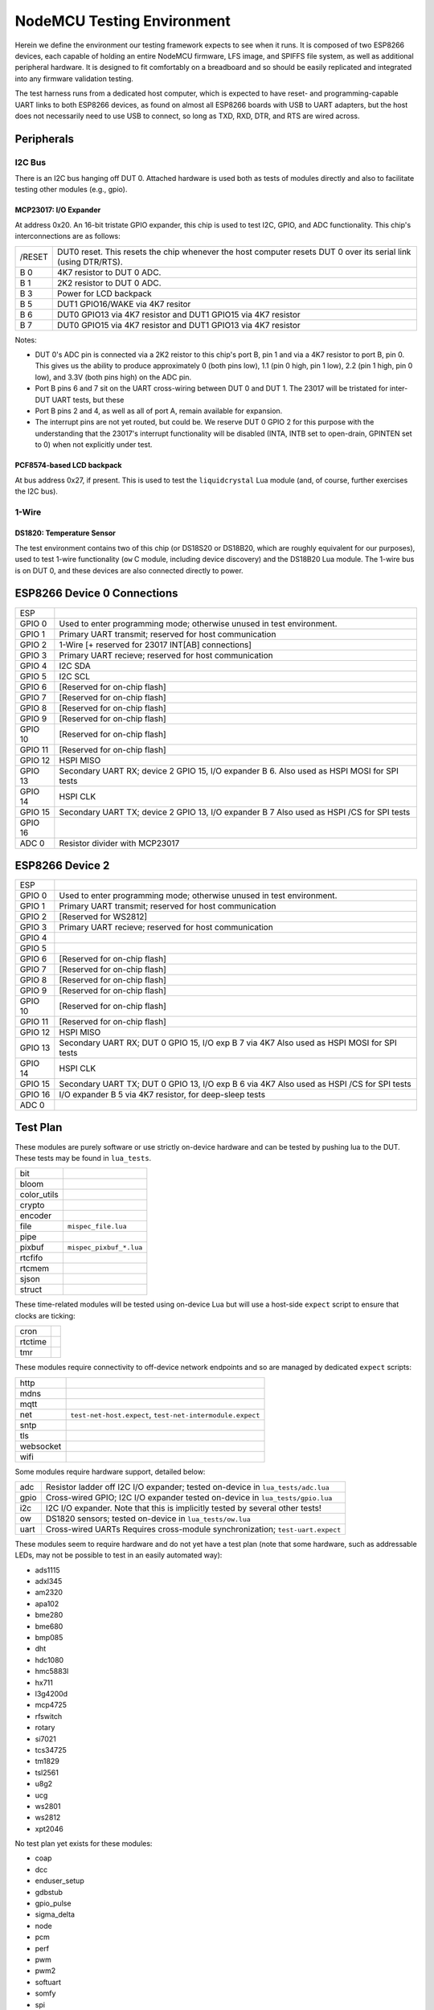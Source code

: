 ###########################
NodeMCU Testing Environment
###########################

Herein we define the environment our testing framework expects to see when it
runs.  It is composed of two ESP8266 devices, each capable of holding an entire
NodeMCU firmware, LFS image, and SPIFFS file system, as well as additional
peripheral hardware.  It is designed to fit comfortably on a breadboard and so
should be easily replicated and integrated into any firmware validation
testing.

The test harness runs from a dedicated host computer, which is expected to have
reset- and programming-capable UART links to both ESP8266 devices, as found on
almost all ESP8266 boards with USB to UART adapters, but the host does not
necessarily need to use USB to connect, so long as TXD, RXD, DTR, and RTS are
wired across.

Peripherals
###########

I2C Bus
=======

There is an I2C bus hanging off DUT 0.  Attached hardware is used both as tests
of modules directly and also to facilitate testing other modules (e.g., gpio).

MCP23017: I/O Expander
----------------------

At address 0x20.  An 16-bit tristate GPIO expander, this chip is used to test
I2C, GPIO, and ADC functionality.  This chip's interconnections are as follows:

+---------+-------------------------------------------------------------------+
| /RESET  | DUT0 reset.  This resets the chip whenever the host computer      |
|         | resets DUT 0 over its serial link (using DTR/RTS).                |
+---------+-------------------------------------------------------------------+
| B 0     | 4K7 resistor to DUT 0 ADC.                                        |
+---------+-------------------------------------------------------------------+
| B 1     | 2K2 resistor to DUT 0 ADC.                                        |
+---------+-------------------------------------------------------------------+
| B 3     | Power for LCD backpack                                            |
+---------+-------------------------------------------------------------------+
| B 5     | DUT1 GPIO16/WAKE via 4K7 resitor                                  |
+---------+-------------------------------------------------------------------+
| B 6     | DUT0 GPIO13 via 4K7 resistor and DUT1 GPIO15 via 4K7 resistor     |
+---------+-------------------------------------------------------------------+
| B 7     | DUT0 GPIO15 via 4K7 resistor and DUT1 GPIO13 via 4K7 resistor     |
+---------+-------------------------------------------------------------------+

Notes:

* DUT 0's ADC pin is connected via a 2K2 reistor to this chip's port B, pin 1
  and via a 4K7 resistor to port B, pin 0.  This gives us the ability to
  produce approximately 0 (both pins low), 1.1 (pin 0 high, pin 1 low), 2.2
  (pin 1 high, pin 0 low), and 3.3V (both pins high) on the ADC pin.

* Port B pins 6 and 7 sit on the UART cross-wiring between DUT 0 and DUT 1.
  The 23017 will be tristated for inter-DUT UART tests, but these 

* Port B pins 2 and 4, as well as all of port A, remain available for
  expansion.

* The interrupt pins are not yet routed, but could be.  We reserve DUT 0
  GPIO 2 for this purpose with the understanding that the 23017's
  interrupt functionality will be disabled (INTA, INTB set to open-drain,
  GPINTEN set to 0) when not explicitly under test.

PCF8574-based LCD backpack
--------------------------

At bus address 0x27, if present.  This is used to test the ``liquidcrystal``
Lua module (and, of course, further exercises the I2C bus).

1-Wire
======

DS1820: Temperature Sensor
--------------------------

The test environment contains two of this chip (or DS18S20 or DS18B20, which
are roughly equivalent for our purposes), used to test 1-wire functionality
(``ow`` C module, including device discovery) and the DS18B20 Lua module.  The
1-wire bus is on DUT 0, and these devices are also connected directly to power.

.. todo::

   It would make sense to augment the 1-Wire testing facility to include
   bus-drive power, perhaps via the MCP23017, especially if we ever augment
   the driver as per https://github.com/nodemcu/nodemcu-firmware/issues/1995

ESP8266 Device 0 Connections
############################

+---------+---------------------------------------------------------+
| ESP     |                                                         |
+---------+---------------------------------------------------------+
| GPIO 0  | Used to enter programming mode; otherwise unused in     |
|         | test environment.                                       |
+---------+---------------------------------------------------------+
| GPIO 1  | Primary UART transmit; reserved for host communication  |
+---------+---------------------------------------------------------+
| GPIO 2  | 1-Wire                                                  |
|         | [+ reserved for 23017 INT[AB] connections]              |
+---------+---------------------------------------------------------+
| GPIO 3  | Primary UART recieve; reserved for host communication   |
+---------+---------------------------------------------------------+
| GPIO 4  | I2C SDA                                                 |
+---------+---------------------------------------------------------+
| GPIO 5  | I2C SCL                                                 |
+---------+---------------------------------------------------------+
| GPIO 6  | [Reserved for on-chip flash]                            |
+---------+---------------------------------------------------------+
| GPIO 7  | [Reserved for on-chip flash]                            |
+---------+---------------------------------------------------------+
| GPIO 8  | [Reserved for on-chip flash]                            |
+---------+---------------------------------------------------------+
| GPIO 9  | [Reserved for on-chip flash]                            |
+---------+---------------------------------------------------------+
| GPIO 10 | [Reserved for on-chip flash]                            |
+---------+---------------------------------------------------------+
| GPIO 11 | [Reserved for on-chip flash]                            |
+---------+---------------------------------------------------------+
| GPIO 12 | HSPI MISO                                               |
+---------+---------------------------------------------------------+
| GPIO 13 | Secondary UART RX; device 2 GPIO 15, I/O expander B 6.  |
|         | Also used as HSPI MOSI for SPI tests                    |
+---------+---------------------------------------------------------+
| GPIO 14 | HSPI CLK                                                |
+---------+---------------------------------------------------------+
| GPIO 15 | Secondary UART TX; device 2 GPIO 13, I/O expander B 7   |
|         | Also used as HSPI /CS for SPI tests                     |
+---------+---------------------------------------------------------+
| GPIO 16 |                                                         |
+---------+---------------------------------------------------------+
| ADC 0   | Resistor divider with MCP23017                          |
+---------+---------------------------------------------------------+

ESP8266 Device 2
################

+---------+---------------------------------------------------------+
| ESP     |                                                         |
+---------+---------------------------------------------------------+
| GPIO 0  | Used to enter programming mode; otherwise unused in     |
|         | test environment.                                       |
+---------+---------------------------------------------------------+
| GPIO 1  | Primary UART transmit; reserved for host communication  |
+---------+---------------------------------------------------------+
| GPIO 2  | [Reserved for WS2812]                                   |
+---------+---------------------------------------------------------+
| GPIO 3  | Primary UART recieve; reserved for host communication   |
+---------+---------------------------------------------------------+
| GPIO 4  |                                                         |
+---------+---------------------------------------------------------+
| GPIO 5  |                                                         |
+---------+---------------------------------------------------------+
| GPIO 6  | [Reserved for on-chip flash]                            |
+---------+---------------------------------------------------------+
| GPIO 7  | [Reserved for on-chip flash]                            |
+---------+---------------------------------------------------------+
| GPIO 8  | [Reserved for on-chip flash]                            |
+---------+---------------------------------------------------------+
| GPIO 9  | [Reserved for on-chip flash]                            |
+---------+---------------------------------------------------------+
| GPIO 10 | [Reserved for on-chip flash]                            |
+---------+---------------------------------------------------------+
| GPIO 11 | [Reserved for on-chip flash]                            |
+---------+---------------------------------------------------------+
| GPIO 12 | HSPI MISO                                               |
+---------+---------------------------------------------------------+
| GPIO 13 | Secondary UART RX; DUT 0 GPIO 15, I/O exp B 7 via 4K7   |
|         | Also used as HSPI MOSI for SPI tests                    |
+---------+---------------------------------------------------------+
| GPIO 14 | HSPI CLK                                                |
+---------+---------------------------------------------------------+
| GPIO 15 | Secondary UART TX; DUT 0 GPIO 13, I/O exp B 6 via 4K7   |
|         | Also used as HSPI /CS for SPI tests                     |
+---------+---------------------------------------------------------+
| GPIO 16 | I/O expander B 5 via 4K7 resistor, for deep-sleep tests |
+---------+---------------------------------------------------------+
| ADC 0   |                                                         |
+---------+---------------------------------------------------------+

Test Plan
#########

These modules are purely software or use strictly on-device hardware and can be
tested by pushing lua to the DUT.  These tests may be found in ``lua_tests``.

+-------------+---------------------------------------------------------------+
| bit         |                                                               |
+-------------+---------------------------------------------------------------+
| bloom       |                                                               |
+-------------+---------------------------------------------------------------+
| color_utils |                                                               |
+-------------+---------------------------------------------------------------+
| crypto      |                                                               |
+-------------+---------------------------------------------------------------+
| encoder     |                                                               |
+-------------+---------------------------------------------------------------+
| file        | ``mispec_file.lua``                                           |
+-------------+---------------------------------------------------------------+
| pipe        |                                                               |
+-------------+---------------------------------------------------------------+
| pixbuf      | ``mispec_pixbuf_*.lua``                                       |
+-------------+---------------------------------------------------------------+
| rtcfifo     |                                                               |
+-------------+---------------------------------------------------------------+
| rtcmem      |                                                               |
+-------------+---------------------------------------------------------------+
| sjson       |                                                               |
+-------------+---------------------------------------------------------------+
| struct      |                                                               |
+-------------+---------------------------------------------------------------+

These time-related modules will be tested using on-device Lua but will use a
host-side ``expect`` script to ensure that clocks are ticking:

+----------+------------------------------------------------------------------+
| cron     |                                                                  |
+----------+------------------------------------------------------------------+
| rtctime  |                                                                  |
+----------+------------------------------------------------------------------+
| tmr      |                                                                  |
+----------+------------------------------------------------------------------+

These modules require connectivity to off-device network endpoints and so are
managed by dedicated ``expect`` scripts:

+----------+------------------------------------------------------------------+
|   http   |                                                                  |
+----------+------------------------------------------------------------------+
|   mdns   |                                                                  |
+----------+------------------------------------------------------------------+
|   mqtt   |                                                                  |
+----------+------------------------------------------------------------------+
|   net    | ``test-net-host.expect``, ``test-net-intermodule.expect``        |
+----------+------------------------------------------------------------------+
|   sntp   |                                                                  |
+----------+------------------------------------------------------------------+
|   tls    |                                                                  |
+----------+------------------------------------------------------------------+
| websocket|                                                                  |
+----------+------------------------------------------------------------------+
|   wifi   |                                                                  |
+----------+------------------------------------------------------------------+

Some modules require hardware support, detailed below:

+------------+----------------------------------------------------------------+
|    adc     | Resistor ladder off I2C I/O expander;                          |
|            | tested on-device in ``lua_tests/adc.lua``                      |
+------------+----------------------------------------------------------------+
|   gpio     | Cross-wired GPIO; I2C I/O expander                             |
|            | tested on-device in ``lua_tests/gpio.lua``                     |
+------------+----------------------------------------------------------------+
|    i2c     | I2C I/O expander.                                              |
|            | Note that this is implicitly tested by several other tests!    |
+------------+----------------------------------------------------------------+
|    ow      | DS1820 sensors;                                                |
|            | tested on-device in ``lua_tests/ow.lua``                       |
+------------+----------------------------------------------------------------+
|   uart     | Cross-wired UARTs                                              |
|            | Requires cross-module synchronization; ``test-uart.expect``    |
+------------+----------------------------------------------------------------+

These modules seem to require hardware and do not yet have a test plan (note
that some hardware, such as addressable LEDs, may not be possible to test in an
easily automated way):

* ads1115
* adxl345
* am2320
* apa102
* bme280
* bme680
* bmp085
* dht
* hdc1080
* hmc5883l
* hx711
* l3g4200d
* mcp4725
* rfswitch
* rotary
* si7021
* tcs34725
* tm1829
* tsl2561
* u8g2
* ucg
* ws2801
* ws2812
* xpt2046

No test plan yet exists for these modules:

* coap
* dcc
* enduser_setup
* gdbstub
* gpio_pulse
* sigma_delta
* node
* pcm
* perf
* pwm
* pwm2
* softuart
* somfy
* spi
* switec
* wps

ESP8266 Device 1
################
>>>>>>> 1019f965... Test environment docs


